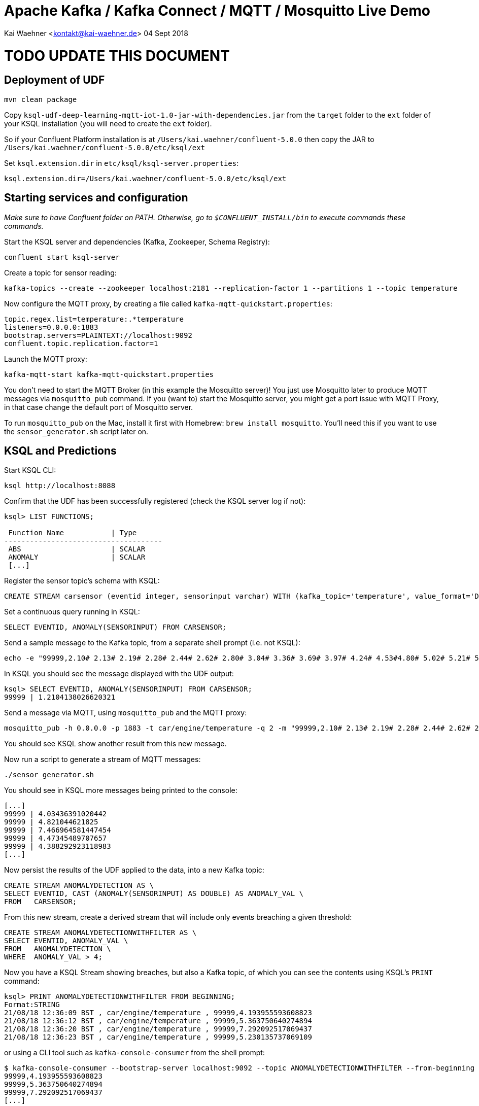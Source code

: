 = Apache Kafka / Kafka Connect / MQTT / Mosquitto Live Demo

Kai Waehner <kontakt@kai-waehner.de>
04 Sept 2018


= TODO UPDATE THIS DOCUMENT

== Deployment of UDF

[source,bash]
----
mvn clean package
----

Copy `ksql-udf-deep-learning-mqtt-iot-1.0-jar-with-dependencies.jar` from the `target` folder to the `ext` folder of your KSQL installation (you will need to create the `ext` folder). 

So if your Confluent Platform installation is at `/Users/kai.waehner/confluent-5.0.0` then copy the JAR to `/Users/kai.waehner/confluent-5.0.0/etc/ksql/ext`

Set `ksql.extension.dir` in `etc/ksql/ksql-server.properties`: 

[source,bash]
----
ksql.extension.dir=/Users/kai.waehner/confluent-5.0.0/etc/ksql/ext
----

== Starting services and configuration

_Make sure to have Confluent folder on PATH. Otherwise, go to `$CONFLUENT_INSTALL/bin` to execute commands these commands._

Start the KSQL server and dependencies (Kafka, Zookeeper, Schema Registry): 

[source,bash]
----
confluent start ksql-server
----

Create a topic for sensor reading: 

[source,bash]
----
kafka-topics --create --zookeeper localhost:2181 --replication-factor 1 --partitions 1 --topic temperature
----

Now configure the MQTT proxy, by creating a file called `kafka-mqtt-quickstart.properties`: 

[source,bash]
----
topic.regex.list=temperature:.*temperature
listeners=0.0.0.0:1883
bootstrap.servers=PLAINTEXT://localhost:9092
confluent.topic.replication.factor=1
----

Launch the MQTT proxy: 

[source,bash]
----
kafka-mqtt-start kafka-mqtt-quickstart.properties
----


You don't need to start the MQTT Broker (in this example the Mosquitto server)! You just use Mosquitto later to produce MQTT messages via `mosquitto_pub` command. If you (want to) start the Mosquitto server, you might get a port issue with MQTT Proxy, in that case change the default port of Mosquitto server.

To run `mosquitto_pub` on the Mac, install it first with Homebrew: `brew install mosquitto`. You'll need this if you want to use the `sensor_generator.sh` script later on. 

== KSQL and Predictions

Start KSQL CLI:

[source,bash]
----
ksql http://localhost:8088
----

Confirm that the UDF has been successfully registered (check the KSQL server log if not): 

[source,sql]
----
ksql> LIST FUNCTIONS;

 Function Name           | Type
-------------------------------------
 ABS                     | SCALAR
 ANOMALY                 | SCALAR
 [...]
----

Register the sensor topic's schema with KSQL: 

[source,sql]
----
CREATE STREAM carsensor (eventid integer, sensorinput varchar) WITH (kafka_topic='temperature', value_format='DELIMITED');
----

Set a continuous query running in KSQL: 

[source,sql]
----
SELECT EVENTID, ANOMALY(SENSORINPUT) FROM CARSENSOR;
----

Send a sample message to the Kafka topic, from a separate shell prompt (i.e. not KSQL): 

[source,bash]
----
echo -e "99999,2.10# 2.13# 2.19# 2.28# 2.44# 2.62# 2.80# 3.04# 3.36# 3.69# 3.97# 4.24# 4.53#4.80# 5.02# 5.21# 5.40# 5.57# 5.71# 5.79# 5.86# 5.92# 5.98# 6.02# 6.06# 6.08# 6.14# 6.18# 6.22# 6.27#6.32# 6.35# 6.38# 6.45# 6.49# 6.53# 6.57# 6.64# 6.70# 6.73# 6.78# 6.83# 6.88# 6.92# 6.94# 6.98# 7.01#7.03# 7.05# 7.06# 7.07# 7.08# 7.06# 7.04# 7.03# 6.99# 6.94# 6.88# 6.83# 6.77# 6.69# 6.60# 6.53# 6.45#6.36# 6.27# 6.19# 6.11# 6.03# 5.94# 5.88# 5.81# 5.75# 5.68# 5.62# 5.61# 5.54# 5.49# 5.45# 5.42# 5.38#5.34# 5.31# 5.30# 5.29# 5.26# 5.23# 5.23# 5.22# 5.20# 5.19# 5.18# 5.19# 5.17# 5.15# 5.14# 5.17# 5.16#5.15# 5.15# 5.15# 5.14# 5.14# 5.14# 5.15# 5.14# 5.14# 5.13# 5.15# 5.15# 5.15# 5.14# 5.16# 5.15# 5.15#5.14# 5.14# 5.15# 5.15# 5.14# 5.13# 5.14# 5.14# 5.11# 5.12# 5.12# 5.12# 5.09# 5.09# 5.09# 5.10# 5.08# 5.08# 5.08# 5.08# 5.06# 5.05# 5.06# 5.07# 5.05# 5.03# 5.03# 5.04# 5.03# 5.01# 5.01# 5.02# 5.01# 5.01#5.00# 5.00# 5.02# 5.01# 4.98# 5.00# 5.00# 5.00# 4.99# 5.00# 5.01# 5.02# 5.01# 5.03# 5.03# 5.02# 5.02#5.04# 5.04# 5.04# 5.02# 5.02# 5.01# 4.99# 4.98# 4.96# 4.96# 4.96# 4.94# 4.93# 4.93# 4.93# 4.93# 4.93# 5.02# 5.27# 5.80# 5.94# 5.58# 5.39# 5.32# 5.25# 5.21# 5.13# 4.97# 4.71# 4.39# 4.05# 3.69# 3.32# 3.05#2.99# 2.74# 2.61# 2.47# 2.35# 2.26# 2.20# 2.15# 2.10# 2.08" | kafkacat -b localhost:9092 -P -t temperature
----

In KSQL you should see the message displayed with the UDF output: 

[source,sql]
----
ksql> SELECT EVENTID, ANOMALY(SENSORINPUT) FROM CARSENSOR;
99999 | 1.2104138026620321
----

Send a message via MQTT, using `mosquitto_pub` and the MQTT proxy: 

[source,bash]
----
mosquitto_pub -h 0.0.0.0 -p 1883 -t car/engine/temperature -q 2 -m "99999,2.10# 2.13# 2.19# 2.28# 2.44# 2.62# 2.80# 3.04# 3.36# 3.69# 3.97# 4.24# 4.53#4.80# 5.02# 5.21# 5.40# 5.57# 5.71# 5.79# 5.86# 5.92# 5.98# 6.02# 6.06# 6.08# 6.14# 6.18# 6.22# 6.27#6.32# 6.35# 6.38# 6.45# 6.49# 6.53# 6.57# 6.64# 6.70# 6.73# 6.78# 6.83# 6.88# 6.92# 6.94# 6.98# 7.01#7.03# 7.05# 7.06# 7.07# 7.08# 7.06# 7.04# 7.03# 6.99# 6.94# 6.88# 6.83# 6.77# 6.69# 6.60# 6.53# 6.45#6.36# 6.27# 6.19# 6.11# 6.03# 5.94# 5.88# 5.81# 5.75# 5.68# 5.62# 5.61# 5.54# 5.49# 5.45# 5.42# 5.38#5.34# 5.31# 5.30# 5.29# 5.26# 5.23# 5.23# 5.22# 5.20# 5.19# 5.18# 5.19# 5.17# 5.15# 5.14# 5.17# 5.16#5.15# 5.15# 5.15# 5.14# 5.14# 5.14# 5.15# 5.14# 5.14# 5.13# 5.15# 5.15# 5.15# 5.14# 5.16# 5.15# 5.15#5.14# 5.14# 5.15# 5.15# 5.14# 5.13# 5.14# 5.14# 5.11# 5.12# 5.12# 5.12# 5.09# 5.09# 5.09# 5.10# 5.08# 5.08# 5.08# 5.08# 5.06# 5.05# 5.06# 5.07# 5.05# 5.03# 5.03# 5.04# 5.03# 5.01# 5.01# 5.02# 5.01# 5.01#5.00# 5.00# 5.02# 5.01# 4.98# 5.00# 5.00# 5.00# 4.99# 5.00# 5.01# 5.02# 5.01# 5.03# 5.03# 5.02# 5.02#5.04# 5.04# 5.04# 5.02# 5.02# 5.01# 4.99# 4.98# 4.96# 4.96# 4.96# 4.94# 4.93# 4.93# 4.93# 4.93# 4.93# 5.02# 5.27# 5.80# 5.94# 5.58# 5.39# 5.32# 5.25# 5.21# 5.13# 4.97# 4.71# 4.39# 4.05# 3.69# 3.32# 3.05#2.99# 2.74# 2.61# 2.47# 2.35# 2.26# 2.20# 2.15# 2.10# 2.08"
----

You should see KSQL show another result from this new message. 

Now run a script to generate a stream of MQTT messages: 

[source,bash]
----
./sensor_generator.sh
----

You should see in KSQL more messages being printed to the console: 

[source,sql]
----
[...]
99999 | 4.03436391020442
99999 | 4.821044621825
99999 | 7.466964581447454
99999 | 4.47345489707657
99999 | 4.388292923118983
[...]
----

Now persist the results of the UDF applied to the data, into a new Kafka topic: 

[source,sql]
----
CREATE STREAM ANOMALYDETECTION AS \
SELECT EVENTID, CAST (ANOMALY(SENSORINPUT) AS DOUBLE) AS ANOMALY_VAL \
FROM   CARSENSOR;
----

From this new stream, create a derived stream that will include only events breaching a given threshold: 

[source,sql]
----
CREATE STREAM ANOMALYDETECTIONWITHFILTER AS \
SELECT EVENTID, ANOMALY_VAL \
FROM   ANOMALYDETECTION \
WHERE  ANOMALY_VAL > 4;
----

Now you have a KSQL Stream showing breaches, but also a Kafka topic, of which you can see the contents using KSQL's `PRINT` command: 

[source,sql]
----
ksql> PRINT ANOMALYDETECTIONWITHFILTER FROM BEGINNING;
Format:STRING
21/08/18 12:36:09 BST , car/engine/temperature , 99999,4.193955593608823
21/08/18 12:36:12 BST , car/engine/temperature , 99999,5.363750640274894
21/08/18 12:36:20 BST , car/engine/temperature , 99999,7.292092517069437
21/08/18 12:36:23 BST , car/engine/temperature , 99999,5.230135737069109
----

or using a CLI tool such as `kafka-console-consumer` from the shell prompt: 

[source,bash]
----
$ kafka-console-consumer --bootstrap-server localhost:9092 --topic ANOMALYDETECTIONWITHFILTER --from-beginning
99999,4.193955593608823
99999,5.363750640274894
99999,7.292092517069437
[...]
----


== Stop services and destroy test data

[source,bash]
----
brew services stop mosquitto
confluent destroy
----
